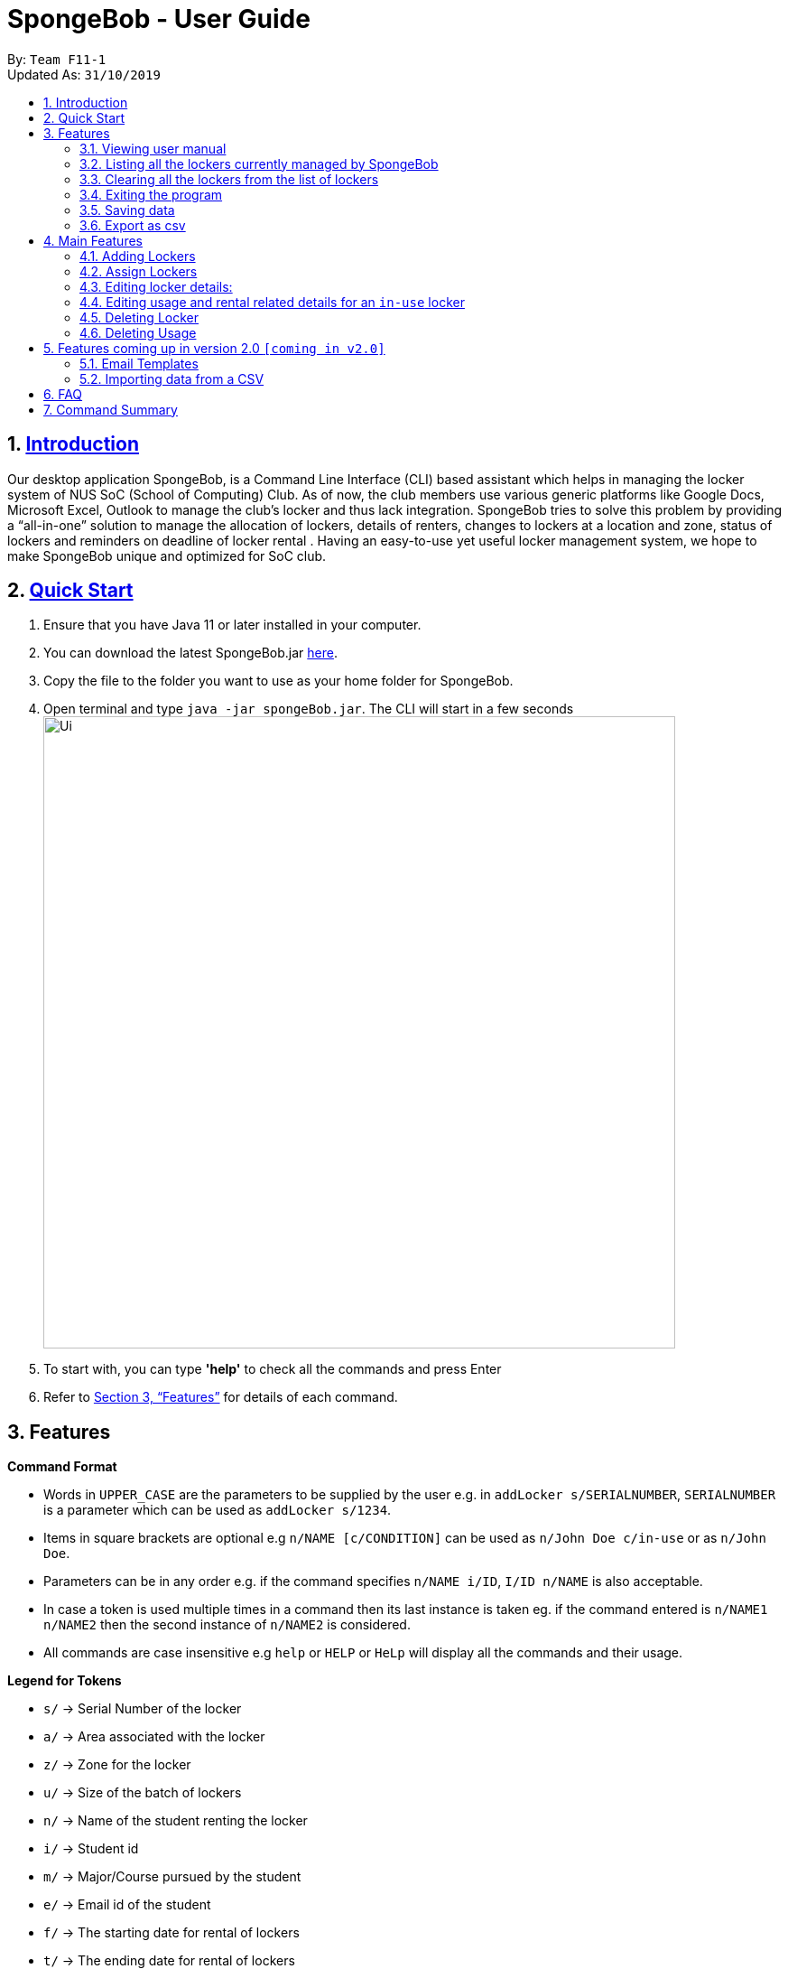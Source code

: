
= SpongeBob - User Guide
:site-section: UserGuide
:toc:
:toc-title:
:toc-placement: preamble
:sectnums:
:imagesDir: images
:stylesDir: stylesheets
:xrefstyle: full
:experimental:
ifdef::env-github[]
:tip-caption: :bulb:
:note-caption: :information_source:
endif::[]
:repoURL: https://github.com/AY1920S1-CS2113T-F11-1/main

By: `Team F11-1` +
Updated As: `31/10/2019`

== https://github.com/AY1920S1-CS2113T-F11-1/main/blob/master/docs/README.adoc[Introduction]

Our desktop application SpongeBob, is a Command Line Interface (CLI)  based assistant which helps in managing the locker system of NUS SoC (School of Computing) Club. As of now, the club members use various generic platforms like Google Docs, Microsoft Excel, Outlook to manage the club’s locker and thus lack integration. SpongeBob tries to solve this problem by providing a “all-in-one” solution to manage the allocation of lockers, details of renters, changes to lockers at a location and zone, status of lockers and reminders on deadline of locker rental . Having an easy-to-use yet useful locker management system, we hope to make SpongeBob unique and optimized for SoC club.


== https://github.com/AY1920S1-CS2113T-F11-1/main/blob/master/docs/SETTING_UP.md[Quick Start]

. Ensure that you have Java 11 or later installed in your computer.
. You can download the latest SpongeBob.jar https://github.com/AY1920S1-CS2113T-F11-1/main/releases[here].
. Copy the file to the folder you want to use as your home folder for SpongeBob.
. Open terminal and type ```java -jar spongeBob.jar```. The CLI will start in a few seconds +
image:https://github.com/AY1920S1-CS2113T-F11-1/main/blob/master/docs/images/Ui.png[width="700"] +
. To start with, you can type  **'help'** to check all the commands and press Enter
.  Refer to <<Features>> for details of each command.

[[Features]]
== Features

====
*Command Format*

* Words in `UPPER_CASE` are the parameters to be supplied by the user e.g. in `addLocker s/SERIALNUMBER`, `SERIALNUMBER` is a parameter which can be used as `addLocker s/1234`.
* Items in square brackets are optional e.g `n/NAME [c/CONDITION]` can be used as `n/John Doe c/in-use` or as `n/John Doe`.
* Parameters can be in any order e.g. if the command specifies `n/NAME i/ID`, `I/ID n/NAME` is also acceptable.
* In case a token is used multiple times in a command then its last instance is taken eg. if the command entered is `n/NAME1 n/NAME2` then
the second instance of `n/NAME2` is considered.
* All commands are case insensitive e.g `help` or `HELP` or `HeLp` will display all the commands and their usage.
====

====
*Legend for Tokens*

* `s/` -> Serial Number of the locker
* `a/` -> Area associated with the locker
* `z/` -> Zone for the locker
* `u/` -> Size of the batch of lockers
* `n/` -> Name of the student renting the locker
* `i/` -> Student id
* `m/` -> Major/Course pursued by the student
* `e/` -> Email id of the student
* `f/` -> The starting date for rental of lockers
* `t/` -> The ending date for rental of lockers
* `p/` -> Preferences for locker subscription
* `c/` -> Condition of the locker
====

=== Viewing user manual

Displays all the commands,their syntax and usage.
Format: `help`


=== Listing all the lockers currently managed by SpongeBob

Shows a list of lockers +
Format: `list`

=== Clearing all the lockers from the list of lockers

Clears all entries from the specified list. +
Format: `clear`

Examples:

* `clear` +
Clears all the entries from the members list.

=== Exiting the program

Exits the program. +
Format: `bye`

=== Saving data

All the data is automatically saved as a JSON file.

=== Export as csv
Exports a list of lockers as csv. +
Format: `export`


== Main Features

//tag::addLocker[]
=== Adding Lockers
This feature enables the user to add more lockers to SpongeBob. The lockers are by default
tagged as ```not-in-use``` when they are added to SpongeBob.

==== Adding a single locker: `addLocker`

Adds a locker to SpongeBob +
Format: `addLocker s/SERIALNUMBER a/ADDRESS z/ZONE`

[NOTE]
A locker serial number is unique and there should not be multiple lockers with the
same serial number. A serial number should be a non-negative integer with not more than 6 digits

[NOTE]
`ZONE` can only be a single letter character.

Examples:

* `addLocker s/123 a/Com1 Level2 z/A`


==== Adding a batch of lockers : `addBatch`
Adds a batch of unique lockers with serial numbers starting from `STARTINGSERIALNUMBER`. +
Format: `addBatch s/STARTINGSERIALNUMBER u/SIZE a/AREA z/ZONE` +

[NOTE]
The `SIZE` must be a positive integer less than or equal to 30.

Examples:

* `addBatch s/123 u/20 a/Com1 z/A` will add 20 lockers from
serial number 123-142.
//end::addLocker[]

//tag::assignLocker[]
=== Assign Lockers
Auto-Allocates locker to the student based on their preferences +
Format: `assign n/NAME e/EMAIL i/ID m/MAJOR f/STARTDATE t/ENDDATE p/PREFERENCES`


****
* Assigns locker to the student based on their preferences.
* Preferences are based on the `ZONE` and the user can provide any number of preferences but there must be at least one valid `ZONE` in the preferences
* A student can rent any number of lockers he/she wants (duplicates allowed).
* A free locker means that its current tag/condition is `not-in-use`
* If SpongeBob is unable to find any free lockers in the list of preferences
* then it will try to find free lockers in any zone and assign it to the student.
* If there are no free lockers in the entire list then the student wont be
  assigned any locker.
****

Examples:

* `assign n/JohnDoe i/A111111B m/Computer Sci e/jonhdoe@example.com f/22-10-2019 t/30-10-2019 p/A` +
will assign a locker that is currently `not-in-use` in Zone A
* `assign n/JohnDoe i/A111111B m/Computer Sci e/jonhdoe@example.com f/22-10-2019 t/30-10-2019 p/AB` +
is an invalid entry as there are no valid zones entered under preferences

//end::assignLocker[]

//tag::editLocker[]
=== Editing locker details:
Edits the various details associated with the locker  +
Format: `editLocker SERIALNUMBER [s/SERIALNUMBER] [a/AREA] [z/ZONE] [c/CONDITION]`

****
* Edits the locker that is identified by the `SERIALNUMBER`. A locker associated with the
 `SERIALNUMBER` must be present.
* The order of the fields does not matter.
* At least one of the fields must be provided.
* Lockers with condition/tag `unauthorized` and `not-in-use` cannot be edited to `in-use` and vice-versa.
* Lockers with condition/tag `in-use` can only be edited to condition/tag `broken`.
* If a locker is edited from `CONDITION` `in-use` to `broken` , SpongeBob will try to re allocate
  a free locker to the student who was using the locker.
****

Examples:

* `editLocker 123 s/1234` +
will change the serial number of the locker from 123 to 1234.

* `editLocker 123 c/not-in-use`
will change the condition or tag to `not-in-use` if the current state is anything
other than `in-use`

//end::editLocker[]

//tag::editUsage[]
=== Editing usage and rental related details for an `in-use` locker
Format: `editUsage SERIALNUMBER [n/NAME] [e/EMAIL] [i/ID] [m/MAJOR] [f/STARTDATE] [t/ENDDATE]`

****
* Edits the usage of the locker associated with the `SERIALNUMBER`
* At least one of the fields must be present
* The locker associated with the `SERIALNUMBER` must be present in SpongeBob and its tag/condition should be `in-use`
****
Examples:

* `editUsage 1234 n/John Doe e/johnDoe@example.com` +
will change the name of the student and his email to `John Doe` and `johnDoe@example.com`
respectively, provided the locker #1234 has a student assigned to it already.

//end::editUsage[]

//tag::deleteLocker[]
=== Deleting Locker
Deletes the locker associated with the given serial number +
Format: `deleteLocker SERIALNUMBER` +

Example: +

* `deleteLocker 1234` +
will delete the locker associated with the serial number.

//end::deleteLocker[]

//tag::deleteUsage[]
=== Deleting Usage
Deletes the usage (or rental information) of the Locker +
Format: `deleteUsage SERIALNUMBER`
****
* The locker associated with the `SERIALNUMBER` must be present in the list of lockers stored in SpongeBob
* The locker should be of the tag/condition `in-use`
* All the information regarding the student and the rental period will be instantly deleted
* The locker will then acquire the tag/condition `not-in-use`
****
Example: +

`deleteUsage 1234` +
will delete the rental information.

//end::deleteUsage[]

//tag::version2.0[]
== Features coming up in version 2.0 `[coming in v2.0]`

//tag::emailtemplates[]
=== Email Templates
This feature enables the user to send email templates to remind students their locker subscription is coming to an end

For example: +
`sendemail template1 e/EMAIL` +
This command will send the template1 stored in an easily editable file to the email-id and send it via outlook.

//end::emailtemplates[]

//tag::importLockers[]
=== Importing data from a CSV
To make SpongeBob more sustainable, this feature will allow users to just import lockers from a csv file so that
the user does not have to key in the `assign` commmand.

For example: +
`import FILEPATH` +
This command will import the csv file whose path is specified by `FILEPATH`
//end::importLockers[]

//end::version2.0[]

== FAQ

*Q*: How do I transfer my data to another Computer? +
*A*: Install the app in the other computer and overwrite the empty data file it creates with the file that contains the data of your previous SpongeBob folder.

// tag::summary[]
== Command Summary

* *help* : `help`
* *list* : `list`
* *addLocker* : `addLocker s/SERIALNUMBER a/AREA z/ZONE​`
* *addBatch* : `addBatch s/SERIALNUMBER u/SIZE ​a/AREA z/ZONE`
* *assign* : `assign n/NAME e/EMAIL i/ID m/MAJOR f/STARTDATE t/ENDDATE p/PREFERENCES`
* *deleteLocker* : `deleteLocker SERIALNUMBER`
* *deleteUsage* : `deleteUsage SERIALNUMBER`
* *editLocker*: `editLocker SERIALNUMBER [s/] [a/] [z/] [c/]`
* *editUsage* : `editUsage SERIALNUMBER [n/] [i/] [e/] [f/] [t/] [m/]`
* *clear*: `clear`
* *export*: `export`
* *bye*: `bye`
// end::summary[]

